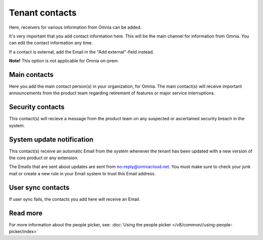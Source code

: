 Tenant contacts
=====================================

Here, receivers for various information from Omnia can be added. 

It's very important that you add contact information here. This will be the main channel for information from Omnia. You can edit the contact information any time.

If a contact is external, add the Email in the "Add external"-field instead.

**Note!** This option is not applicable for Omnia on-prem.

Main contacts
*****************
Here you add the main contact person(s) in your organization, for Omnia. The main contact(s) will receive important announcements from the product team regarding retirement of features or major service interruptions.

Security contacts
******************
This contact(s) will recieve a message from the product team on any suspected or ascertained security breach in the system.

System update notification
****************************
This contact(s) receive an automatic Email from the system whenever the tenant has been updated with a new version of the core product or any extension.

The Emails that are sent about updates are sent from no-reply@omniacloud.net. You must make sure to check your junk mail or create a new rule in your Email system to trust this Email address.

User sync contacts
*******************
If user sync fails, the contacts you add here will receive an Email.

Read more
*****************
For more information about the people picker, see: :doc:`Using the people picker </v8/common//using-people-picker/index>`
